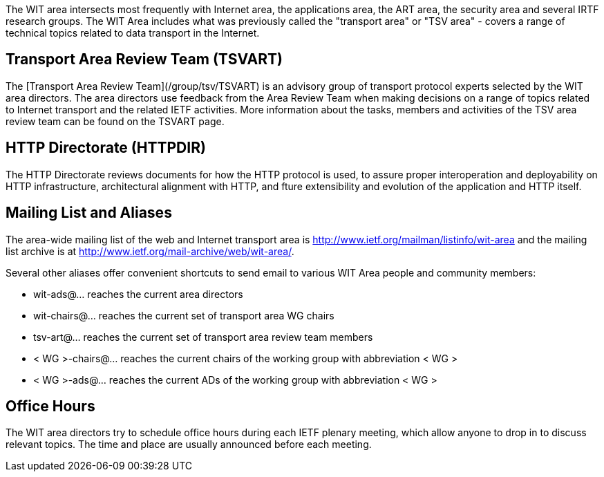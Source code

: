 

The WIT area intersects most frequently with Internet area, the applications area, the ART area, the security area and several IRTF research groups. The WIT Area includes what was previously called the "transport area" or "TSV area" - covers a range of technical topics related to data transport in the Internet. 

## Transport Area Review Team (TSVART) 

The [Transport Area Review Team](/group/tsv/TSVART) is an advisory group of transport protocol experts selected by the WIT area directors. The area directors use feedback from the Area Review Team when making decisions on a range of topics related to Internet transport and the related IETF activities. More information about the tasks, members and activities of the TSV area review team can be found on the TSVART page.

## HTTP Directorate (HTTPDIR)

The HTTP Directorate reviews documents for how the HTTP protocol is used, to assure proper interoperation and deployability on HTTP infrastructure, architectural alignment with HTTP, and fture extensibility and evolution of the application and HTTP itself.

## Mailing List and Aliases
The area-wide mailing list of the web and Internet transport area is http://www.ietf.org/mailman/listinfo/wit-area and the mailing list archive is at http://www.ietf.org/mail-archive/web/wit-area/.

Several other aliases offer convenient shortcuts to send email to various WIT Area people and community members:

- wit-ads@… reaches the current area directors
- wit-chairs@… reaches the current set of transport area WG chairs
- tsv-art@… reaches the current set of transport area review team members
- < WG >-chairs@… reaches the current chairs of the working group with abbreviation < WG >
- < WG >-ads@… reaches the current ADs of the working group with abbreviation < WG >

## Office Hours
The WIT area directors try to schedule office hours during each IETF plenary meeting, which allow anyone to drop in to discuss relevant topics. The time and place are usually announced before each meeting.
